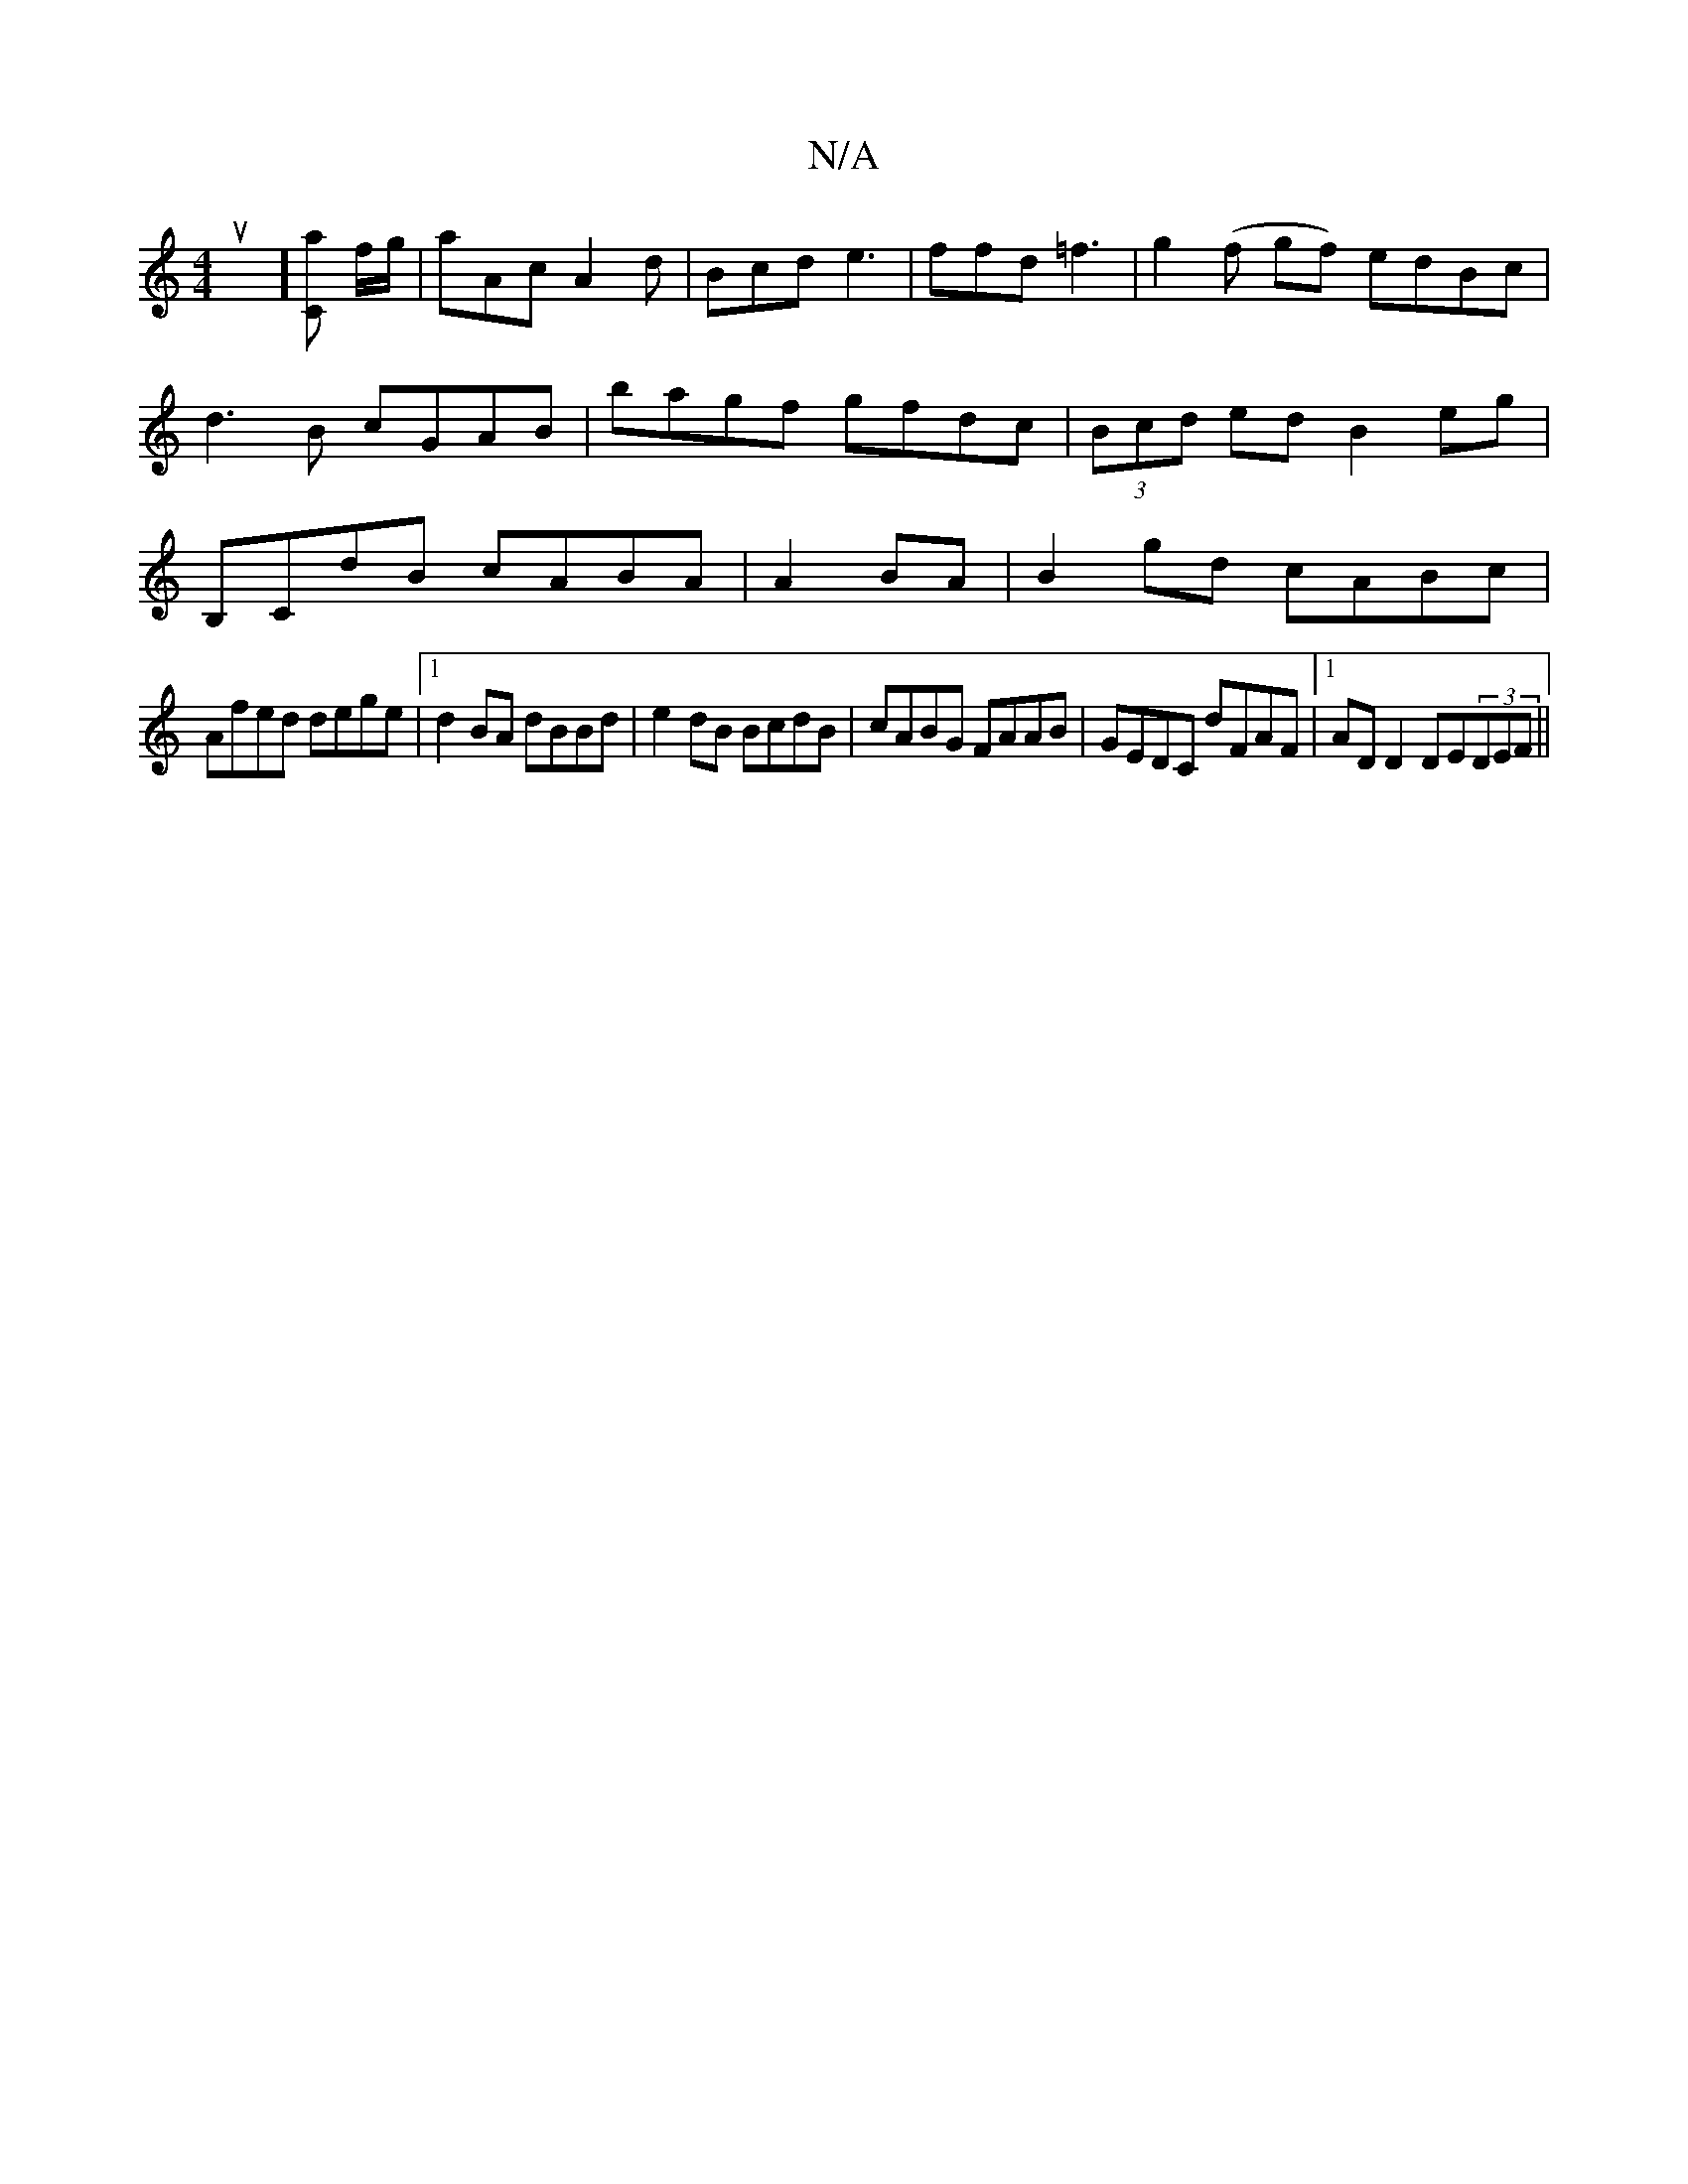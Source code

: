 X:1
T:N/A
M:4/4
R:N/A
K:Cmajor
oupp yh y'] [Ca] f/g/ | aAc A2 d | Bcd e3 | ffd =f3 | g2(f gf) edBc|d3B cGAB|bagf gfdc|(3Bcd ed B2eg|B,CdB cABA|A2 BA|B2 gd cABc|
Afed dege|1 d2BA dBBd|e2 dB BcdB|cABG FAAB|GEDC dFAF|1 AD D2 DE(3DEF||